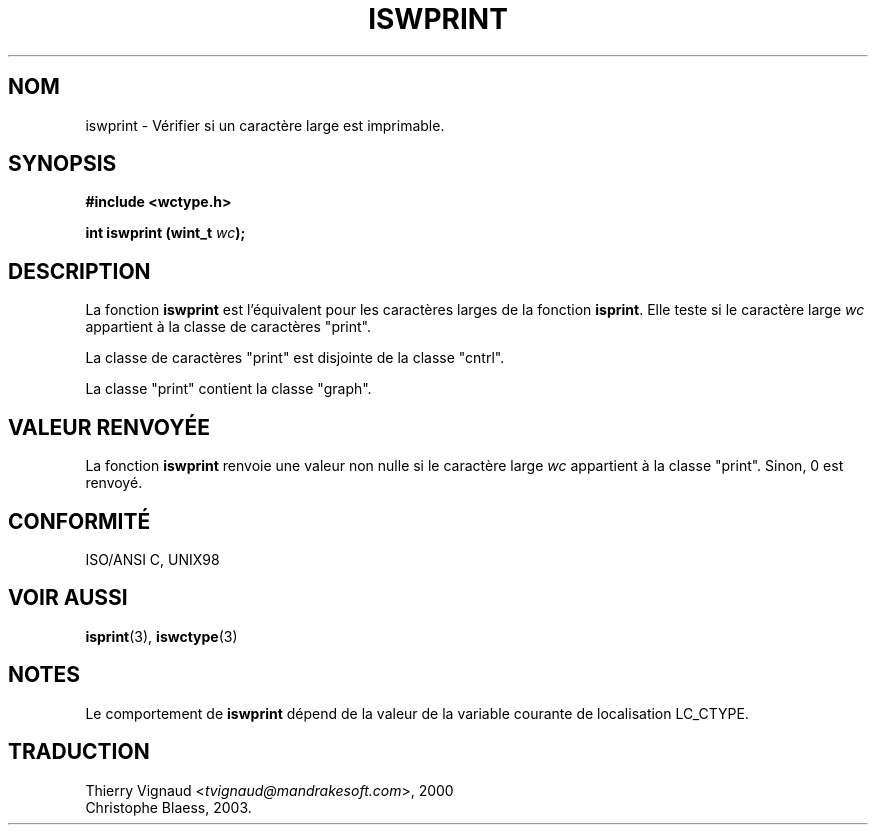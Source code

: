 .\" Copyright (c) Bruno Haible <haible@clisp.cons.org>
.\"
.\" This is free documentation; you can redistribute it and/or
.\" modify it under the terms of the GNU General Public License as
.\" published by the Free Software Foundation; either version 2 of
.\" the License, or (at your option) any later version.
.\"
.\" References consulted:
.\"   GNU glibc-2 source code and manual
.\"   Dinkumware C library reference http://www.dinkumware.com/
.\"   OpenGroup's Single Unix specification http://www.UNIX-systems.org/online.html
.\"   ISO/IEC 9899:1999
.\" MàJ 21/07/2003 LDP-1.56
.\"
.TH ISWPRINT 3 "21 juillet 2003" LDP "Manuel du programmeur Linux"
.SH NOM
iswprint \- Vérifier si un caractère large est imprimable.
.SH SYNOPSIS
.nf
.B #include <wctype.h>
.sp
.BI "int iswprint (wint_t " wc );
.fi
.SH DESCRIPTION
La fonction \fBiswprint\fP est l'équivalent pour les caractères larges de la
fonction \fBisprint\fP. Elle teste si le caractère large \fIwc\fP appartient à
la classe de caractères "print".
.PP
La classe de caractères "print" est disjointe de la classe "cntrl".
.PP
La classe "print" contient la classe "graph".
.SH "VALEUR RENVOYÉE"
La fonction \fBiswprint\fP renvoie une valeur non nulle si le caractère large
\fIwc\fP appartient à la classe "print". Sinon, 0 est renvoyé.
.SH "CONFORMITÉ"
ISO/ANSI C, UNIX98
.SH "VOIR AUSSI"
.BR isprint (3),
.BR iswctype (3)
.SH NOTES
Le comportement de \fBiswprint\fP dépend de la valeur de la variable courante
de localisation LC_CTYPE.
.SH TRADUCTION
.RI "Thierry Vignaud <" tvignaud@mandrakesoft.com ">, 2000"
.br
Christophe Blaess, 2003.
